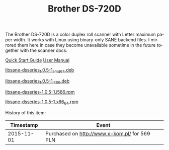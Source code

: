 #+TITLE: Brother DS-720D
#+LANGUAGE: en
#+CREATOR: Emacs 25.2.2 (Org mode 9.1.13)

#+BEGIN_EXPORT html
<base href="brother-ds-720d/"/>
#+END_EXPORT

The Brother DS-720D is a color duplex roll scanner with Letter maximum paper width. It works with Linux using binary-only SANE backend files.
I mirrored them here in case they become unavailable sometime in the future together with the scanner docs:

[[http://ipfs.io/ipfs/QmWFvtM9X99CJJvR52oj2kk3byXRKsuf9Vryx4nBPqzZZF?filename=cv_ds620_ase_qsg.pdf][Quick Start Guide]] [[http://ipfs.io/ipfs/QmWqs9k4FZbNi8xX8ic8EWP5B4MQPXwFAiasP94sv4Hna8?filename=cv_ds620_ase_usr.pdf][User Manual]]

[[http://ipfs.io/ipfs/QmRqm6Aduy8Tez796tzKmrAjZNhemEhn1647F8iR8SmnhK?filename=libsane-dsseries_1.0.5-1_amd64.deb][libsane-dsseries_1.0.5-1_amd64.deb]]

[[http://ipfs.io/ipfs/QmYAvoCyruxT5H6FqS6fv6XoGr5jiKKr7KvPibvU2mkJ2e?filename=libsane-dsseries_1.0.5-1_i386.deb][libsane-dsseries_1.0.5-1_i386.deb]]

[[http://ipfs.io/ipfs/QmNS6PUm9mmGm7ciMUQZMcJem8CpwXmyPJk6WEK3mGbE2B?filename=libsane-dsseries-1.0.5-1.i586.rpm][libsane-dsseries-1.0.5-1.i586.rpm]]

[[http://ipfs.io/ipfs/QmQkakZPax52BtBPxdL61VRGqGFzVvktQHSEoJRNs27yUK?filename=libsane-dsseries-1.0.5-1.x86_64.rpm][libsane-dsseries-1.0.5-1.x86_64.rpm]]

History of this item:

|  Timestamp | Event                                         |
|------------+-----------------------------------------------|
| 2015-11-01 | Purchased on [[http://www.x-kom.pl/]] for 569 PLN |

